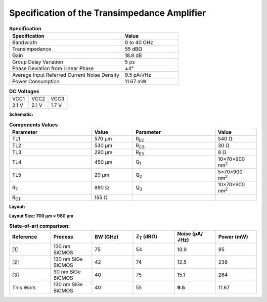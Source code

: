 Specification of the Transimpedance Amplifier
##############################################

.. list-table:: **Specification**
   :widths: 400 200
   :header-rows: 1

   * - Specification
     - Value
   * - Bandwidth
     - 0 to 40 GHz
   * - Transimpedance
     - 55 dBΩ
   * - Gain
     - 18.8 dB
   * - Group Delay Variation
     - 5 ps
   * - Phase Deviation from Linear Phase
     - ±4°
   * - Average Input Referred Current Noise Density
     - 9.5 pA/√Hz
   * - Power Consumption
     - 11.67 mW
     

.. list-table:: **DC Voltages**
   :widths: 200 200 200
   :header-rows: 0

   * - VCC1
     - VCC2
     - VCC3
   * - 2.1 V
     - 2.1 V
     - 1.7 V

**Schematic:**

.. image:: _static/schematic.jpg
    :align: center
    :alt: Schematic Image.
    :width: 800

.. list-table:: **Components Values**
   :widths: 200 100 200 100
   :header-rows: 1

   * - Parameter
     - Value
     - Parameter
     - Value
   * - TL1
     - 570 µm
     - R\ :sub:`E2`
     - 540 Ω
   * - TL2
     - 530 µm
     - R\ :sub:`C3`
     - 30 Ω
   * - TL3
     - 290 µm
     - R\ :sub:`E3`
     - 8 Ω
   * - TL4
     - 450 µm
     - Q\ :sub:`1`
     - 10×70×900 nm\ :sup:`2`
   * - TL5
     - 20 µm
     - Q\ :sub:`2`
     - 5×70×900 nm\ :sup:`2`
   * - R\ :sub:`F`
     - 880 Ω
     - Q\ :sub:`3`
     - 10×70×900 nm\ :sup:`2`
   * - R\ :sub:`C1`
     - 155 Ω
     -
     -

**Layout:**

.. image:: _static/pads.png
  :align: center
  :alt: Pads Image.
  :width: 800

**Layout Size: 700 µm × 980 µm**

.. list-table:: **State-of-art comparison:**
   :widths: 100 100 100 100 100 100
   :header-rows: 1

   * - Reference
     - Process
     - BW (GHz)
     - Z\ :sub:`T` (dBΩ)
     - Noise (pA/√Hz)
     - Power (mW)
   * - [1]
     - 130 nm BiCMOS
     - 75
     - 54
     - 10.9
     - 95
   * - [2]
     - 130 nm SiGe BiCMOS
     - 42
     - 74
     - 12.5
     - 238
   * - [3]
     - 90 nm SiGe BiCMOS
     - 40
     - 75
     - 15.1
     - 264
   * - This Work
     - 130 nm SiGe BiCMOS
     - 40
     - 55
     - **9.5**
     - 11.67